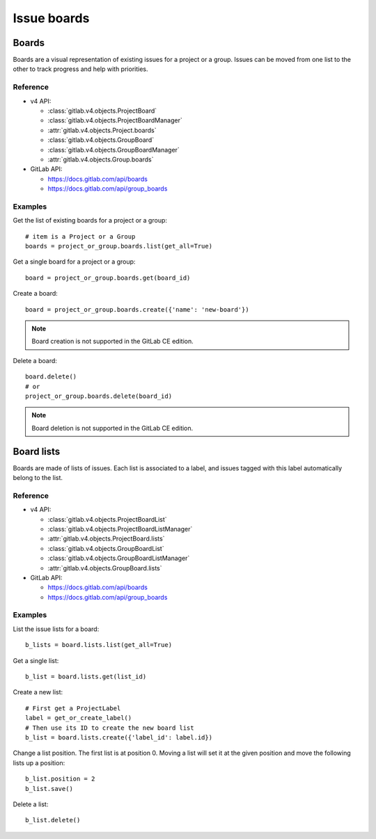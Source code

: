 ############
Issue boards
############

Boards
======

Boards are a visual representation of existing issues for a project or a group.
Issues can be moved from one list to the other to track progress and help with
priorities.

Reference
---------

* v4 API:

  + :class:`gitlab.v4.objects.ProjectBoard`
  + :class:`gitlab.v4.objects.ProjectBoardManager`
  + :attr:`gitlab.v4.objects.Project.boards`
  + :class:`gitlab.v4.objects.GroupBoard`
  + :class:`gitlab.v4.objects.GroupBoardManager`
  + :attr:`gitlab.v4.objects.Group.boards`

* GitLab API:

  + https://docs.gitlab.com/api/boards
  + https://docs.gitlab.com/api/group_boards

Examples
--------

Get the list of existing boards for a project or a group::

    # item is a Project or a Group
    boards = project_or_group.boards.list(get_all=True)

Get a single board for a project or a group::

    board = project_or_group.boards.get(board_id)

Create a board::

    board = project_or_group.boards.create({'name': 'new-board'})

.. note:: Board creation is not supported in the GitLab CE edition.

Delete a board::

    board.delete()
    # or
    project_or_group.boards.delete(board_id)

.. note:: Board deletion is not supported in the GitLab CE edition.

Board lists
===========

Boards are made of lists of issues. Each list is associated to a label, and
issues tagged with this label automatically belong to the list.

Reference
---------

* v4 API:

  + :class:`gitlab.v4.objects.ProjectBoardList`
  + :class:`gitlab.v4.objects.ProjectBoardListManager`
  + :attr:`gitlab.v4.objects.ProjectBoard.lists`
  + :class:`gitlab.v4.objects.GroupBoardList`
  + :class:`gitlab.v4.objects.GroupBoardListManager`
  + :attr:`gitlab.v4.objects.GroupBoard.lists`

* GitLab API:

  + https://docs.gitlab.com/api/boards
  + https://docs.gitlab.com/api/group_boards

Examples
--------

List the issue lists for a board::

    b_lists = board.lists.list(get_all=True)

Get a single list::

    b_list = board.lists.get(list_id)

Create a new list::

    # First get a ProjectLabel
    label = get_or_create_label()
    # Then use its ID to create the new board list
    b_list = board.lists.create({'label_id': label.id})

Change a list position. The first list is at position 0. Moving a list will
set it at the given position and move the following lists up a position::

    b_list.position = 2
    b_list.save()

Delete a list::

    b_list.delete()
